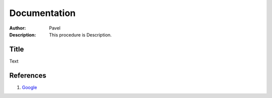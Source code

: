 .. _rst_mosfet_mosfet:

Documentation
=============

:Author:
    Pavel
:Description:
    This procedure is Description.

Title
-----

Text

References
----------

#. `Google`_

.. _Google: https://google.com
